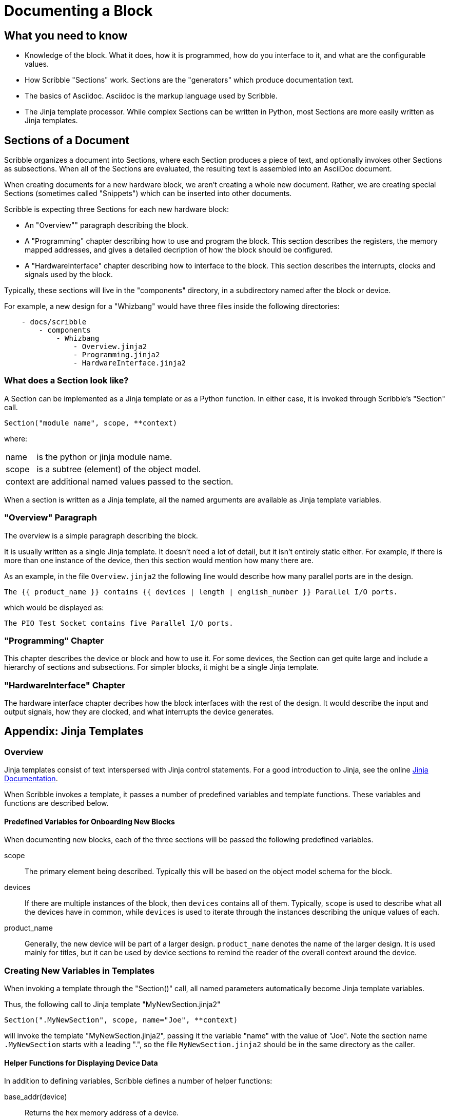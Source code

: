 = Documenting a Block

== What you need to know

* Knowledge of the block. What it does, how it is programmed, how do you interface to it,
 and what are the configurable values.
* How Scribble "Sections" work. Sections are the "generators" which produce documentation text.
* The basics of Asciidoc. Asciidoc is the markup language used by Scribble.
* The Jinja template processor. While complex Sections can be written
 in Python, most Sections are more easily written as Jinja templates.

== Sections of a Document

Scribble organizes a document into Sections, where each Section produces
a piece of text, and optionally invokes other Sections as subsections.
When all of the Sections are evaluated, the resulting text is assembled into an AsciiDoc document.

When creating documents for a new hardware block, we aren't creating a whole new document.
Rather, we are creating special Sections (sometimes called "Snippets")
which can be inserted into other documents.

Scribble is expecting three Sections for each new hardware block:

 - An "Overview"" paragraph describing the block.
 - A "Programming" chapter describing how to use and program the block.
 This section describes the registers, the memory mapped addresses,
 and gives a detailed decription of how the block should be configured.
 - A "HardwareInterface" chapter describing how to interface to the block.
 This section describes the interrupts, clocks and signals used by the block.

Typically, these sections will live in the "components" directory, in a subdirectory
named after the block or device.

For example, a new design for a "Whizbang" would have three files inside the following directories:
```
    - docs/scribble
        - components
            - Whizbang
                - Overview.jinja2
                - Programming.jinja2
                - HardwareInterface.jinja2
```

=== What does a Section look like?

A Section can be implemented as a Jinja template or as a Python function.
In either case, it is invoked through Scribble's "Section" call.
```
Section("module name", scope, **context)
```
where:

[horizontal]
name:: is the python or jinja module name.
scope:: is a subtree (element) of the object model.
context:: are additional named values passed to the section.

When a section is written as a Jinja template, all the
named arguments are available as Jinja template variables.


=== "Overview" Paragraph

The overview is a simple paragraph describing the block.

It is usually written as a single Jinja template.
It doesn't need a lot of detail, but it isn't entirely static either.
For example, if there is more than one instance of the device, then this
section would mention how many there are.

As an example, in the file `Overview.jinja2` the following line would describe how many parallel ports are in the design.

----
The {{ product_name }} contains {{ devices | length | english_number }} Parallel I/O ports.
----

which would be displayed as:

----
The PIO Test Socket contains five Parallel I/O ports.
----

=== "Programming" Chapter
This chapter describes the device or block and how to use it.
For some devices, the Section can get quite large and include a hierarchy
of sections and subsections. For simpler blocks, it might be a single Jinja
template.


=== "HardwareInterface" Chapter
The hardware interface chapter decribes how the block interfaces with the rest of the design. It would
describe the input and output signals, how they are clocked, and what interrupts the device generates.

== Appendix: Jinja Templates

=== Overview
Jinja templates consist of text interspersed with Jinja control statements.
For a good introduction to Jinja, see the online https://jinja.palletsprojects.com/en/2.10.x/[Jinja Documentation].

When Scribble invokes a template, it passes a number of predefined variables and template functions.
These variables and functions are described below.

==== Predefined Variables for Onboarding New Blocks
When documenting new blocks, each of the three sections will be passed the following predefined variables.


scope:: The primary element being described. Typically this will be
        based on the object model schema for the block.

devices:: If there are multiple instances of the block, then
  `devices` contains all of them.
   Typically, `scope` is used to describe what all the devices
   have in common, while `devices` is used to iterate through
   the instances describing the unique values of each.

product_name:: Generally, the new device will be part of a larger
  design. `product_name` denotes the name of the larger design.
  It is used mainly for titles, but it can be used by device sections
  to remind the reader of the overall context around the device.


=== Creating New Variables in Templates
When invoking a template through the "Section()" call,
all named parameters automatically become Jinja template variables.

Thus, the following call to Jinja template "MyNewSection.jinja2"
```
Section(".MyNewSection", scope, name="Joe", **context)
```
will invoke the template "MyNewSection.jinja2",
passing it the variable "name" with the value of "Joe".
Note the section name `.MyNewSection` starts with a leading ".",
so the file `MyNewSection.jinja2` should be in the same directory as the caller.


==== Helper Functions for Displaying Device Data
In addition to defining variables, Scribble defines a number of helper functions:

base_addr(device):: Returns the hex memory address of a device.

Figure(image_path, title="title", id=reference_id, width="50%")::
Inserts a figure into the document. If the image_path starts with `{here}`,
then the image file is in the same directory as the caller.
Currently supports svg and png.

RegisterMap(device):: Creates a register map of the device which can be used
  to display various tables.  Typically,

  {% set registers = RegisterMap(device) %}
  {{ registers.table() }}            {# Displays a register map table #}
  {{ registers.fields("ODATA") }}    {# Displays fields for register ODATA #}
  {{ registers.names | human_list }} {# Displays a list of register names #}


==== Jinja "Pipe" Expressions
And finally, Scribble provides Jinja "pipe" expressions to help with
grammar and formatting.

list | length::
returns the numeric size of a list
number | english_number::
returns the number as an english word.  Examples are 1-->"one",
10->"ten".
list | plural(single, multiple)::
Returns the "single" text if the list length is 1, or the
"plural" text if the list length is > 1.

list | human_list::
Converts the list into a comma separated english phrase.

num | human_size::
Displays the number with an appropriate binary prefix (eg. KiB).




